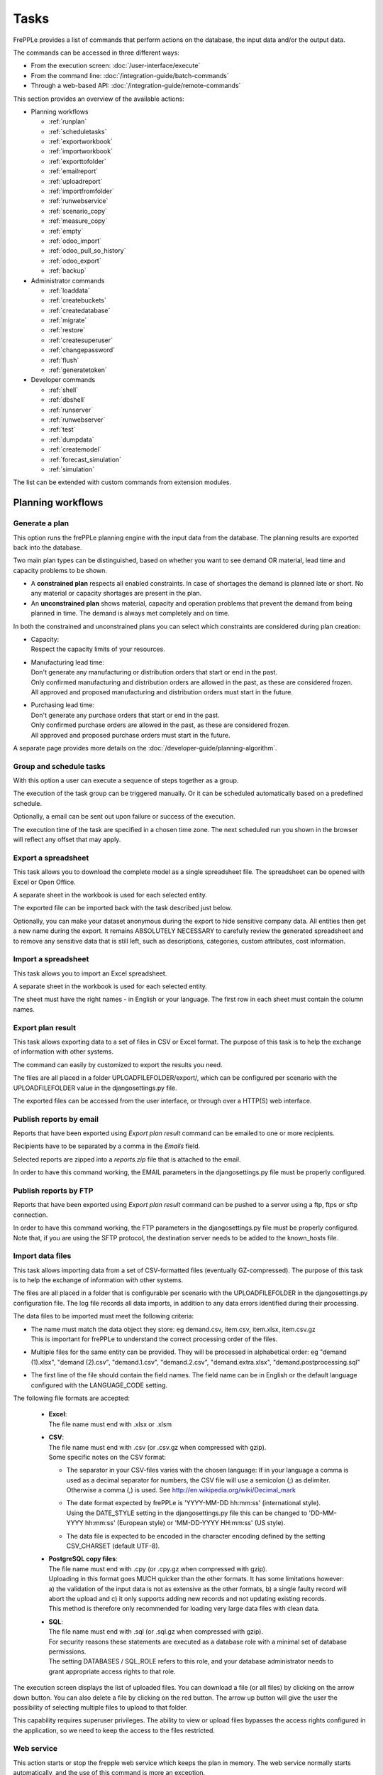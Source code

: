 =====
Tasks
=====

FrePPLe provides a list of commands that perform actions on the
database, the input data and/or the output data.

The commands can be accessed in three different ways:

* From the execution screen: :doc:`/user-interface/execute`
* From the command line: :doc:`/integration-guide/batch-commands`
* Through a web-based API: :doc:`/integration-guide/remote-commands`

This section provides an overview of the available actions:

* Planning workflows

  * :ref:`runplan`
  * :ref:`scheduletasks`
  * :ref:`exportworkbook`
  * :ref:`importworkbook`
  * :ref:`exporttofolder`
  * :ref:`emailreport`
  * :ref:`uploadreport`
  * :ref:`importfromfolder`
  * :ref:`runwebservice`
  * :ref:`scenario_copy`
  * :ref:`measure_copy`
  * :ref:`empty`
  * :ref:`odoo_import`
  * :ref:`odoo_pull_so_history`
  * :ref:`odoo_export`
  * :ref:`backup`

* Administrator commands

  * :ref:`loaddata`
  * :ref:`createbuckets`
  * :ref:`createdatabase`
  * :ref:`migrate`
  * :ref:`restore`
  * :ref:`createsuperuser`
  * :ref:`changepassword`
  * :ref:`flush`
  * :ref:`generatetoken`

* Developer commands

  * :ref:`shell`
  * :ref:`dbshell`
  * :ref:`runserver`
  * :ref:`runwebserver`
  * :ref:`test`
  * :ref:`dumpdata`
  * :ref:`createmodel`
  * :ref:`forecast_simulation`
  * :ref:`simulation`

The list can be extended with custom commands from extension modules.


Planning workflows
~~~~~~~~~~~~~~~~~~

.. _runplan:

Generate a plan
---------------

This option runs the frePPLe planning engine with the input data from the
database. The planning results are exported back into the database.

Two main plan types can be distinguished, based on whether you want to
see demand OR material, lead time and capacity problems to be shown.

* A **constrained plan** respects all enabled constraints. In case of shortages
  the demand is planned late or short. No any material or capacity shortages
  are present in the plan.

* An **unconstrained plan** shows material, capacity and operation problems
  that prevent the demand from being planned in time. The demand is always met
  completely and on time.

In both the constrained and unconstrained plans you can select which constraints
are considered during plan creation:

* | Capacity:
  | Respect the capacity limits of your resources.

* | Manufacturing lead time:
  | Don't generate any manufacturing or distribution orders that start or end in the past.
  | Only confirmed manufacturing and distribution orders are allowed in the past, as these
    are considered frozen.
  | All approved and proposed manufacturing and distribution orders must start in the future.

* | Purchasing lead time:
  | Don't generate any purchase orders that start or end in the past.
  | Only confirmed purchase orders are allowed in the past, as these
    are considered frozen.
  | All approved and proposed purchase orders must start in the future.

A separate page provides more details on the :doc:`/developer-guide/planning-algorithm`.

.. tabs::

   .. tab:: Execution screen

      .. image:: /user-interface/_images/execution-plan.png
         :alt: Execution screen - Plan generation

   .. tab:: Command line

      .. code-block:: bash

        frepplectl runplan --constraints=capa,po_lt,mfg_lt --plantype=1 --env=fcst,invplan,balancing,supply

        Deprecated (sum of numbers with capa = 4, lt = 1, mfg_lt = 16, po_lt = 32):
        frepplectl runplan --constraints=5 --plantype=1 --env=fcst,invplan,balancing,supply

   .. tab:: Web API

      .. code-block:: bash

        POST /execute/api/runplan/?constraint=capa,po_lt,mfg_lt&plantype=1&env=fcst,invplan,balancing,supply

        Deprecated (sum of numbers with capa = 4, lt = 1, mfg_lt = 16, po_lt = 32):
        POST /execute/api/runplan/?constraint=5&plantype=1&env=fcst,invplan,balancing,supply

.. _scheduletasks:

Group and schedule tasks
------------------------

With this option a user can execute a sequence of steps together as a group.

The execution of the task group can be triggered manually. Or it can be scheduled automatically
based on a predefined schedule.

Optionally, a email can be sent out upon failure or success of the execution.

The execution time of the task are specified in a chosen time zone. The next scheduled run you
shown in the browser will reflect any offset that may apply.

.. tabs::

   .. tab:: Execution screen

      .. image:: /user-interface/_images/execution-scheduletasks.png
         :alt: Execution screen - Group and schedule tasks

   .. tab:: Command line

      .. code-block:: bash

        frepplectl scheduletasks --schedule=my_task_sequence

   .. tab:: Web API

      .. code-block:: bash

        POST /execute/api/scheduletasks/?schedule=my_task_sequence

.. _exportworkbook:

Export a spreadsheet
--------------------

This task allows you to download the complete model as a single spreadsheet
file. The spreadsheet can be opened with Excel or Open Office.

A separate sheet in the workbook is used for each selected entity.

The exported file can be imported back with the task described just below.

Optionally, you can make your dataset anonymous during the export to hide
sensitive company data. All entities then get a new name during the export. It remains
ABSOLUTELY NECESSARY to carefully review the generated spreadsheet and to remove
any sensitive data that is still left, such as descriptions, categories, custom
attributes, cost information.

.. tabs::

   .. tab:: Execution screen

      .. image:: /user-interface/_images/execution-export.png
         :alt: Execution screen - Spreadsheet export

.. _importworkbook:

Import a spreadsheet
--------------------

This task allows you to import an Excel spreadsheet.

A separate sheet in the workbook is used for each selected entity.

The sheet must have the right names - in English or your language. The first row
in each sheet must contain the column names.

.. tabs::

   .. tab:: Execution screen

      .. image:: /user-interface/_images/execution-import.png
         :alt: Execution screen - Spreadsheet import

.. _exporttofolder:

Export plan result
------------------

This task allows exporting data to a set of files in CSV or Excel format.
The purpose of this task is to help the exchange of information with other systems.

The command can easily by customized to export the results you need.

The files are all placed in a folder UPLOADFILEFOLDER/export/, which can be configured
per scenario with the UPLOADFILEFOLDER value in the djangosettings.py file.

The exported files can be accessed from the user interface, or through over a
HTTP(S) web interface.

.. tabs::

   .. tab:: Execution screen

      .. image:: /user-interface/_images/execution-exportplantofolder.png
         :alt: Execution screen - Export plan result

   .. tab:: Command line

      .. code-block:: bash

        frepplectl exporttofolder

   .. tab:: Web API

      .. code-block:: bash

        # Export the planning result files:
        POST /execute/api/exporttofolder/

        # Retrieve one of the exported files:
        GET /execute/downloadfromfolder/1/<filename>/

        # Retrieve all exported files:
        GET /execute/downloadfromfolder/1/

        # Retrieve the list of all available files, with their size and timestamp
        GET /execute/uploadtofolder/1/

.. _emailreport:

Publish reports by email
------------------------

Reports that have been exported using *Export plan result* command can be
emailed to one or more recipients.

Recipients have to be separated by a comma in the *Emails* field.

Selected reports are zipped into a *reports.zip* file that is attached to the email.

In order to have this command working, the EMAIL parameters in the djangosettings.py
file must be properly configured.

.. tabs::

   .. tab:: Execution screen

      .. image:: /user-interface/_images/execution-emailreport.png
         :alt: Execution screen - Publish reports by email

   .. tab:: Command line

      .. code-block:: bash

        frepplectl emailreport [--sender] --recipient --report

   .. tab:: Web API

      .. code-block:: bash

        POST /execute/api/emailreport/?recipient=recipient1,recipient2...&report=report1,report2,report3...

.. _uploadreport:

Publish reports by FTP
----------------------

Reports that have been exported using *Export plan result* command can be
pushed to a server using a ftp, ftps or sftp connection.

In order to have this command working, the FTP parameters in the djangosettings.py
file must be properly configured.
Note that, if you are using the SFTP protocol, the destination server needs to be added
to the known_hosts file.

.. tabs::

   .. tab:: Execution screen

      .. image:: /user-interface/_images/execution-uploadreport.png
         :alt: Execution screen - Publish reports by FTP

   .. tab:: Command line

      .. code-block:: bash

        frepplectl uploadreport --report=report1,report2,report3

   .. tab:: Web API

      .. code-block:: bash

        POST /execute/api/uploadreport/?report=report1,report2,report3...


.. _importfromfolder:

Import data files
-----------------

This task allows importing data from a set of CSV-formatted files (eventually GZ-compressed).
The purpose of this task is to help the exchange of information with other systems.

The files are all placed in a folder that is configurable per scenario with the
UPLOADFILEFOLDER in the djangosettings.py configuration file. The log file records
all data imports, in addition to any data errors identified during their processing.

The data files to be imported must meet the following criteria:

* | The name must match the data object they store: eg demand.csv, item.csv, item.xlsx, item.csv.gz
  | This is important for frePPLe to understand the correct processing order of the files.

* | Multiple files for the same entity can be provided. They will be processed in alphabetical order:
    eg "demand (1).xlsx", "demand (2).csv", "demand.1.csv", "demand.2.csv", "demand.extra.xlsx", "demand.postprocessing.sql"

* | The first line of the file should contain the field names. The field name can be in English
    or the default language configured with the LANGUAGE_CODE setting.

The following file formats are accepted:

  * | **Excel**:
    | The file name must end with .xlsx or .xlsm

  * | **CSV**:
    | The file name must end with .csv (or .csv.gz when compressed with gzip).
    | Some specific notes on the CSV format:

    * The separator in your CSV-files varies with the chosen language: If in your
      language a comma is used as a decimal separator for numbers, the CSV file
      will use a semicolon (;) as delimiter. Otherwise a comma (,) is used.
      See http://en.wikipedia.org/wiki/Decimal_mark

    * | The date format expected by frePPLe is 'YYYY-MM-DD hh\:mm\:ss' (international style).
      | Using the DATE_STYLE setting in the djangosettings.py file this can be changed
        to 'DD-MM-YYYY hh\:mm\:ss' (European style) or 'MM-DD-YYYY HH\:mm\:ss' (US style).

    * The data file is expected to be encoded in the character encoding defined by
      the setting CSV_CHARSET (default UTF-8).

  * | **PostgreSQL copy files**:
    | The file name must end with .cpy (or .cpy.gz when compressed with gzip).
    | Uploading in this format goes MUCH quicker than the other formats. It has some
      limitations however: a) the validation of the input data is not as extensive
      as the other formats, b) a single faulty record will abort the upload and c)
      it only supports adding new records and not updating existing records.
    | This method is therefore only recommended for loading very large data files
      with clean data.

  * | **SQL**:
    | The file name must end with .sql (or .sql.gz when compressed with gzip).
    | For security reasons these statements are executed as a database role
      with a minimal set of database permissions.
    | The setting DATABASES / SQL_ROLE refers to this role, and your database
      administrator needs to grant appropriate access rights to that role.

The execution screen displays the list of uploaded files. You can download
a file (or all files) by clicking on the arrow down button. You can also delete a
file by clicking on the red button.
The arrow up button will give the user the possibility of selecting multiple files
to upload to that folder.

This capability requires superuser privileges. The ability to view or upload files
bypasses the access rights configured in the application, so we need to keep the
access to the files restricted.

.. tabs::

   .. tab:: Execution screen

      .. image:: /user-interface/_images/execution-importfilesfromfolder.png
         :alt: Execution screen - Import data files

   .. tab:: Command line

      .. code-block:: bash

        frepplectl importfromfolder

   .. tab:: Web API

      .. code-block:: bash

        # Upload a data file:
        POST /execute/uploadtofolder/0/ with data files in multipart/form-data format

        # Get an list of available data files with their size and timestamp:
        GET /execute/uploadtofolder/0/

        # Download all your data files:
        GET /execute/downloadfromfolder/0/

        # Download one of your data files:
        GET /execute/downloadfromfolder/0/<filename>/

        # Import the data files:
        POST /execute/api/importfromfolder/

.. _runwebservice:

Web service
-----------

This action starts or stop the frepple web service which keeps the plan
in memory. The web service normally starts automatically, and the use of this
command is more an exception.

.. tabs::

   .. tab:: Execution screen

      .. image:: /user-interface/_images/execution-webservice.png
         :alt: Execution screen - Web service

   .. tab:: Command line

      .. code-block:: bash

        frepplectl runwebservice

        frepplectl stopwebservice

   .. tab:: Web API

      .. code-block:: bash

        # Upload a data file:
        POST /execute/api/runwebservice/

        POST /execute/api/stopwebservice/

.. _scenario_copy:

Scenario management
-------------------

Scenarios are isolated databases that allow working with multiple datasets.
See :doc:`/user-interface/what-if-scenarios` for an quick introduction.

This action allows a user to either create copies of a dataset into a
what-if scenario or promote the data from a scenario into *Production* database.

When the data is successfully copied, the status changes from 'Free'
to 'In use'. The access to the newly copied scenario is limited to 1) the
user who performed the copy plus 2) all superusers of the source scenario.

When the user doesn't need the what-if scenario any more, it can be released
again.

Releasing a scenario can be done from any scenario while copying and promoting
actions can only be performed from current scenario to destination scenario.

The label of a scenario, which is displayed in the dropdown list in the
upper right hand corner, can also be updated here.

The theme of the user interface can be different for each scenario. This avoids
confusion where changes are accidentily applied to an incorrect scenario.

.. tabs::

   .. tab:: Execution screen

      .. image:: /user-interface/_images/execution-scenarios.png
         :alt: Execution screen - what-if scenarios

   .. tab:: Command line

      .. code-block:: bash

        # To copy scenario scenario1 into scenario scenario2:
        frepplectl scenario_copy [--force --promote] scenario1 scenario2

        # To create scenario1 from a backup file:
        frepplectl scenario_copy --dumpfile=\path_to_my_file\scenario_backup.dump default scenario1

        # To release scenario scenario1:
        frepplectl scenario_release --database=scenario1

   .. tab:: Web API

      .. code-block:: bash

        # To copy a scenario (including Production) into another scenario:
        POST /execute/api/scenario_copy/?copy=1&source=scenario1&destination=scenario2&force=1

        # To create scenario1 from a backup file:
        POST /execute/api/scenario_copy/?copy=1&source=default&destination=scenario2&dumpfile=\path_to_my_file\scenario_backup.dump

        # To release a scenario named scenario1:
        POST /scenario1/execute/api/scenario_copy/?release=1

        # To promote a scenario named scenario1 into Production (where "default" is the Production name):
        POST /execute/api/scenario_copy/?promote=1&source=scenario1&destination=default

.. _measure_copy:

Measure management
-------------------

This option allows a user to copy a measure into another measure.

The destination measure can be either a new measure or an existing measure (that will then be overwritten).


.. tabs::

   .. tab:: Execution screen

      .. image:: /user-interface/_images/execution-measures.png
         :alt: Execution screen - Measure Management

   .. tab:: Command line

      .. code-block:: bash

         frepplectl measure_copy source_measure destination_measure


   .. tab:: Web API

      .. code-block:: bash

         POST /execute/api/measure_copy/?source=source_measure&destination=destination_measure

.. _backup:

Contact frePPLe support
-----------------------

This task should be used to share your data with the frePPLe support team.

This task dumps the contents of the current database schema to a backup file.

Important: The data in this backup file is **not** obfuscated. Your dataset will only
be used by the frepple developers solely for the purpose of analysing issues. The data
is not shared with any third party and will be destroyed after the issue analysis.

The file is created in the log folder configured in the configuration files
djangosettings.py. It can be downloaded from the browser and sent to the frePPLe support team.

For security reasons the command is only available to frePPLe superusers.

When executed, the command also removes dumps older than a month to limit the disk space usage.
If you want to keep dumps for a longer period of time, you'll need to copy the backup files
to a different location.

.. tabs::

   .. tab:: Execution screen

      .. image:: /user-interface/_images/execution-backup.png
         :alt: Execution screen - backup

   .. tab:: Command line

      .. code-block:: bash

        frepplectl backup

   .. tab:: Web API

      .. code-block:: bash

        # Create a backup:
        POST /execute/api/backup/

        # Download the backup file:
        GET /execute/logdownload/<task identifier>/

.. _empty:

Empty the database
------------------

This will delete all data from the current scenario (except for some internal
tables for users, permissions, task log, etc...).

.. tabs::

   .. tab:: Execution screen

      .. image:: /user-interface/_images/execution-erase.png
         :alt: Execution screen - erase

   .. tab:: Command line

      .. code-block:: bash

        frepplectl empty --models=input.demand,input.operationplan

        frepplectl empty --all

   .. tab:: Web API

      .. code-block:: bash

        POST /execute/api/empty/?models=input.demand,input.operationplan

        POST /execute/api/empty/?all=

.. _odoo_import:

Import data from odoo
---------------------

This command is only active when the odoo integration app is installed. It brings
all planning relevant data from odoo into the frePPLe database.

See :doc:`/erp-integration/odoo-connector/using-the-connector-in-frepple`

.. tabs::

   .. tab:: Execution screen

      .. image:: /erp-integration/odoo-connector/_images/odoo_import.png
         :alt: Execution screen - import from odoo

   .. tab:: Command line

      .. code-block:: bash

        frepplectl odoo_import

   .. tab:: Web API

      .. code-block:: bash

        POST /execute/api/odoo_import/

.. _odoo_pull_so_history:

Pull demand history from odoo
-----------------------------

This command is only active when the odoo integration app is installed. It pulls all
the demand history in Odoo into the frePPLe database using the XML RPC API of Odoo.

See :doc:`/erp-integration/odoo-connector/using-the-connector-in-frepple`

.. tabs::

   .. tab:: Execution screen

      .. image:: /erp-integration/odoo-connector/_images/odoo_pull_so_history.png
         :alt: Execution screen - pull demand history from odoo

   .. tab:: Command line

      .. code-block:: bash

        frepplectl odoo_pull_so_history

   .. tab:: Web API

      .. code-block:: bash

        POST /execute/api/odoo_pull_so_history/

.. _odoo_export:

Export data to odoo
-------------------

This command is only active when the odoo integration app is installed. It
publishes part of the plan from frepple into odoo.

See :doc:`/erp-integration/odoo-connector/using-the-connector-in-frepple`

.. tabs::

   .. tab:: Execution screen

      .. image:: /erp-integration/odoo-connector/_images/odoo_export.png
         :alt: Execution screen - export to odoo

   .. tab:: Command line

      .. code-block:: bash

        frepplectl odoo_export

   .. tab:: Web API

      .. code-block:: bash

        POST /execute/api/odoo_export/

Administrator commands
~~~~~~~~~~~~~~~~~~~~~~

.. _loaddata:

Load a dataset in the database
------------------------------

A number of demo datasets are packaged with frePPLe. Using this action you can
load one of those in the database.

By default, the dataset is loaded incrementally in the database, **without** erasing any
previous data. A checkbox allows you to purge any existing data before loading
the dataset.

Another checkbox allows you to generate a plan after loading the dataset.

You can use the dumpdata command to export a model to the appropriate format
and create your own predefined datasets.

.. tabs::

   .. tab:: Execution screen

      .. image:: /user-interface/_images/execution-fixture.png
         :alt: Execution screen - load a dataset

   .. tab:: Command line

      .. code-block:: bash

        frepplectl loaddata manufacturing_demo

   .. tab:: Web API

      .. code-block:: bash

        POST /execute/api/loaddata/?fixture=manufacturing_demo

.. _createbuckets:

Generate time buckets
---------------------

Many output reports are displaying the plan results aggregated into time
buckets. These time buckets are defined with the tables dates and bucket dates.

For all reports to work correctly and avoid all ambiguity you need to assure
the expressions generate a unique name for each bucket. For instance, just using
"%y" as day name won't work.

This tasks allows you to populate these tables in an easy way with buckets
with daily, weekly, monthly, quarterly and yearly granularity. Existing bucket
definitions for these granularities will be overwritten.

The following arguments are used:

* | Week start: Defines the first date of a week.
  | Sunday=0, Monday=1, Tuesday=2, Wednesday=3, Thursday=4, Friday=5, Saturday=6

* | Day name, week name, month name, quarter name, year name:
  | Template used to generate a name for the buckets.

  Any character can be used in the names and the following format codes can be used:

  - %a: Weekday as locale's abbreviated name. Eg: Sun, Mon, ...

  - %A: Weekday as locale's full name. Eg: Sunday, Monday, ...

  - %w: Weekday as a decimal number, where 0 is Sunday and 6 is Saturday.

  - %d: Day of the month as a zero-padded decimal number. Eg: 01, 02, ..., 31

  - %b: Month as locale's abbreviated name. Eg: Jan, Feb, ...

  - %B: Month as locale's full name. Eg: January, February, ...

  - %m: Month as a zero-padded decimal number. Eg: 01, 02, ..., 12

  - %q: Quarter as a decimal number. Eg: 1, 2, 3, 4

  - %y: Year without century as a zero-padded decimal number. Eg: 00, 01, ..., 99

  - %Y: Year with century as a decimal number. Eg: 2018, 2019, ...

  - %j: Day of the year as a zero-padded decimal number. Eg: 001, 002, ..., 366

  - %U: Week number of the year as a zero padded decimal number. Eg: 00, 01, ...

  - %W: Week number of the year as a decimal number. Eg: 0, 1, ...

  - %%: A literal '%' character.

.. tabs::

   .. tab:: Execution screen

      .. image:: /user-interface/_images/execution-buckets.png
         :alt: Execution screen - generate time buckets

   .. tab:: Command line

      .. code-block:: bash

        frepplectl createbuckets --weekstart=1 --format-day="%Y-%m-%d" --format-week="%y W%W" --format-month="%b %y" --format-quarter="%y Q%q" --format-year="%Y"

   .. tab:: Web API

      .. code-block:: bash

        POST /execute/api/createbuckets/?weekstart=1


.. _createdatabase:

Create the PostgreSQL database(s)
---------------------------------

This command will create the PostgreSQl databases for frePPLe.

If the database already exists you will be prompted to confirm whether you
really to loose all data in the existing database. When confirmed that database
will dropped and recreated.

.. tabs::

   .. tab:: Command line

      .. code-block:: bash

        # Create all scenario databases
        frepplectl createdatabase

        # Recreate only a single database
        frepplectl createdatabase --database=scenario3

.. _migrate:

Create or migrate the database schema
-------------------------------------

Update the database structure to the latest release.

.. tabs::

   .. tab:: Command line

      .. code-block:: bash

        # Migrate all scenarios that are currently in use
        frepplectl migrate

        # Migrate a specific scenario database
        frepplectl migrate --database=default
        frepplectl migrate --database=scenario1

.. _restore:

Restore a database backup
-------------------------

This command erases the existing content of a database and restores
the contents of a postgresql database dump file.

The database dump file can either be created with the :ref:`backup` command,
or with the PostgreSQL `pg_dump <https://www.postgresql.org/docs/current/app-pgdump.html>`_
command. When using pg_dump, you need to use the "custom format".

.. tabs::

   .. tab:: Execution screen

     The scenario management command allows a user to restore a backup
     in a specific scenario database

   .. tab:: Command line

      .. code-block:: bash

        frepplectl restore database_dump_file

.. _createsuperuser:

Create a new superuser
----------------------

This command creates a new user with full access rights.

.. tabs::

   .. tab:: User interface

      See :doc:`/user-interface/getting-around/user-permissions-and-roles`

   .. tab:: Command line

      .. code-block:: bash

        frepplectl createsuperuser new_user_name


.. _changepassword:

Change a user's password
------------------------

This command changes the password of a certain user.

.. tabs::

   .. tab:: User interface

      See :doc:`/user-interface/getting-around/changing-password` and
      :doc:`/user-interface/getting-around/user-permissions-and-roles`.

   .. tab:: Command line

      .. code-block:: bash

        frepplectl changepassword user_name


.. _flush:

Remove all database objects
---------------------------

This command completely empties all tables in the database, including all log, users,
user preferences, permissions, etc...

A complete reset of the database is not very common. In most situations the command
described above to empty the database is sufficient. It empties the data tables,
but leaves the important configuration information intact.

.. tabs::

   .. tab:: Command line

      .. code-block:: bash

        frepplectl flush


.. _generatetoken:

Generate an API token
---------------------

This command generates a JWT authentication token that can be used for API calls.

.. tabs::

   .. tab:: Command line

      .. code-block:: bash

        frepplectl generatetoken user_name --expiry=365


Developer commands
~~~~~~~~~~~~~~~~~~

.. _dbshell:

Database shell prompt
---------------------

This command runs an interactive SQL session on the PostgreSQL database.

.. tabs::

   .. tab:: Command line

      .. code-block:: bash

        frepplectl dbshell --database=default


.. _shell:

Python command prompt
---------------------

This command runs an interactive Python interpreter session.

.. tabs::

   .. tab:: Command line

      .. code-block:: bash

        frepplectl shell


.. _dumpdata:

Dump a frozen dataset
---------------------

Outputs to standard output all data in the database (or a part of it).

When the output file of this command is placed in a fixtures subfolder
it can be used by the loaddata command described above. We recommend you
review and cleanse the output carefully, to avoid that the frozen dataset
contains unnecessary data.

.. tabs::

   .. tab:: Command line

      .. code-block:: bash

        frepplectl dumpdata --database=scenario1


.. _test:

Run the test suite
------------------

Run the test suite for the user interface.

.. tabs::

   .. tab:: Command line

      .. code-block:: bash

        frepplectl test freppledb


.. _runwebserver:

Run the Python web server
-------------------------

Runs a production web server for environments with very few users.
For a more scalable solution, deploying frePPLe on Apache with mod_wsgi is required.

.. tabs::

   .. tab:: Command line

      .. code-block:: bash

        frepplectl runwebserver


.. _runserver:

Run the development web server
------------------------------

Run a development web server, which automatically reloads when code is changed.

For production use this web server doesn't scale enough.

.. tabs::

   .. tab:: Command line

      .. code-block:: bash

        frepplectl runserver


.. _createmodel:

Generate a sample model
-----------------------

Populate the database with a configurable dataset. Command line arguments control
the depth and complexity of the bill of material, the number of resources and their
average load, the average lead times, the number of demands.

The command thus allows to quickly generate a sample model, and to verify its
scalability with varying size and complexity.

This command is intended for academic and research purposes. The script can
easily be updated to create sample models in the structure you wish.

.. tabs::

   .. tab:: Command line

      .. code-block:: bash

        frepplectl createmodel --level=3 --cluster=100 --demand=10


.. _forecast_simulation:

Estimate historical forecast accuracy
-------------------------------------

This command estimates the forecast accuracy over the past periods.

This is achieved by turning back the clock a number of buckets ago. We compute
the forecast with the demand history we would have had available at that time.
Comparing the actual sales and the forecasted sales in that period allows us
to measure the forecast accuracy. This calculation is then repeated for each
bucket to follow.

This command is intended for academic and research purposes. The script can
easily be updated to perform more advanced forecast accuracy studies.

.. tabs::

   .. tab:: Command line

      .. code-block:: bash

        frepplectl forecast_simulation


.. _simulation:

Simulate the execution of the plan
----------------------------------

This command simulates the execution of the plan. The command allows
detailed studies of the stability and robustness of the plan in the
presence of various disturbances.

The command iterates over a number of time periods and performs the following
steps in each period:

1. Advance the current date
2.  Call a custom function "start_bucket"
3. | Open new sales orders from customers
   | Custom code can be added here to represent the typical ordering pattern
     of customers, and the occasional rush orders.
4. Generate a constrained frePPLe plan
5. Confirm new purchase orders from the frePPLe plan
6. Confirm new production orders from the frePPLe plan
7. Confirm new distribution orders from the frePPLe plan
8. | Receive material from purchase orders
   | Custom code can be added here to simulate late or early deliveries
     from your suppliers.
9. | Finish production from manufacturing orders
   | Custom code can be added here to simulate production delays, machine breakdowns,
     rework and other production disturbances.
10. | Receive material from distribution orders
    | Custom code can be added here to simulate late or early deliveries between
      locations in the warehouse.
11. Ship open sales orders to customers
12. | Call a custom function "end_bucket"
    | This function will typically be used to collect performance statistics
      of the period just simulated.

This command is intended for academic and research purposes. The script needs to
be tailored carefully to model a realistic level of disturbances in your model
and collect the performance metrics that are relevant.

.. tabs::

   .. tab:: Command line

      .. code-block:: bash

        frepplectl simulation
